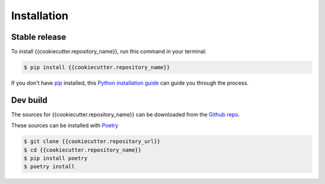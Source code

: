 .. highlight:: shell

============
Installation
============


Stable release
--------------

To install {{cookiecutter.repository_name}}, run this command in your terminal:

.. code-block:: console

    $ pip install {{cookiecutter.repository_name}}

If you don't have `pip`_ installed, this `Python installation guide`_ can guide
you through the process.

.. _pip: https://pip.pypa.io
.. _Python installation guide: http://docs.python-guide.org/en/latest/starting/installation/


Dev build
---------

The sources for {{cookiecutter.repository_name}} can be downloaded from the `Github repo`_.

These sources can be installed with `Poetry`_

.. code-block:: console

    $ git clone {{cookiecutter.repository_url}}
    $ cd {{cookiecutter.repository_name}}
    $ pip install poetry
    $ poetry install

.. _Github repo: {{cookiecutter.repository_url}}
.. _Poetry: https://python-poetry.org/
